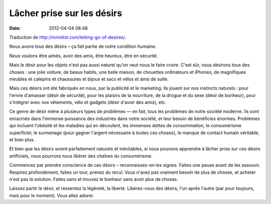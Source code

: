 Lâcher prise sur les désirs
###########################
:date: 2012-04-04 08:48

Traduction de http://mnmlist.com/letting-go-of-desires/.

Nous avons tous des désirs – ça fait partie de notre condition humaine.

Nous voulons être aimés, avoir des amis, être heureux, être en sécurité.

Mais le désir pour les objets n'est pas aussi naturel qu'on veut nous le faire
croire. C'est sûr, nous désirons tous des choses : une jolie voiture, de beaux
habits, une belle maison, de chouettes ordinateurs et iPhones, de magnifiques
meubles et calepins et chaussures et bijoux et sacs et vélos et ainsi de suite.

Mais ces désirs ont été fabriqués en nous, par la publicité et le marketing.
Ils jouent sur nos instincts naturels : pour l'envie d'amasser (désir de
sécurité), pour les plaisirs de la nourriture, de la drogue et du sexe (désir
de bonheur), pour s'intégrer avec nos vêtements, vélo et gadgets (désir d'avoir
des amis), etc.

Ce genre de désir mène à plusieurs types de problèmes — en fait, tous les
problèmes de notre société moderne. Ils sont enracinés dans l'immense puissance
des industries dans notre société, et leur besoin de bénéficies énormes.
Problèmes qui incluent l'obésité et les maladies qui en découlent, les immenses
dettes de consommation, le consumérisme superficiel, le surmenage (pour gagner
l'argent nécessaire à toutes ces choses), le manque de contact humain
véritable, et bien plus.

Et bien que les désirs soient parfaitement naturels et inévitables, si nous
pouvons apprendre à lâcher prise sur ces désirs artificiels, nous pourrons nous
libérer des chaînes du consumérisme.

Commencez par prendre conscience de ces désirs – reconnaissez-en les
signes. Faites une pause avant de les assouvir. Respirez profondément, faites
un tour, prenez du recul. Vous n'avez pas vraiment besoin de plus de choses, et
acheter n'est pas la solution. Faites sans et trouvez le bonheur sans avoir
plus de choses.

Laissez partir le désir, et ressentez la légèreté, la liberté. Libérez-vous des
désirs, l'un après l'autre (par pour toujours, mais pour le moment). Vous allez
adorer.
